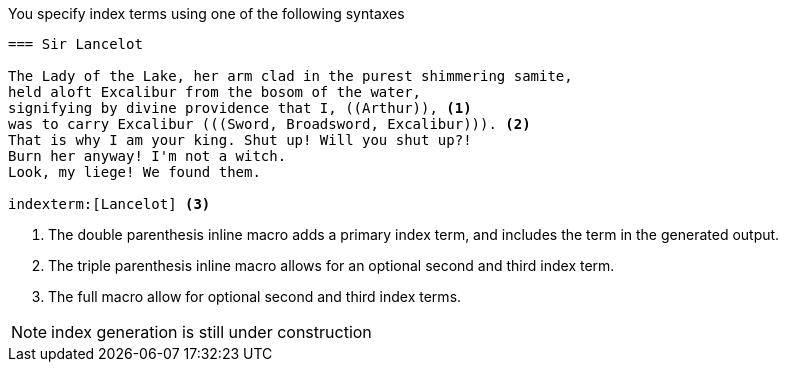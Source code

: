 ////
Included in:

- user-manual
////

You specify index terms using one of the following syntaxes

----
=== Sir Lancelot

The Lady of the Lake, her arm clad in the purest shimmering samite,
held aloft Excalibur from the bosom of the water,
signifying by divine providence that I, ((Arthur)), <1>
was to carry Excalibur (((Sword, Broadsword, Excalibur))). <2>
That is why I am your king. Shut up! Will you shut up?!
Burn her anyway! I'm not a witch.
Look, my liege! We found them.

indexterm:[Lancelot] <3>
----
<1> The double parenthesis inline macro adds a primary index term, and
includes the term in the generated output.

<2> The triple parenthesis inline macro allows for an optional second
and third index term.

<3> The full macro `indexterm:[primary, secondary, tertiary]` allow for
optional second and third index terms.

NOTE: index generation is still under construction
